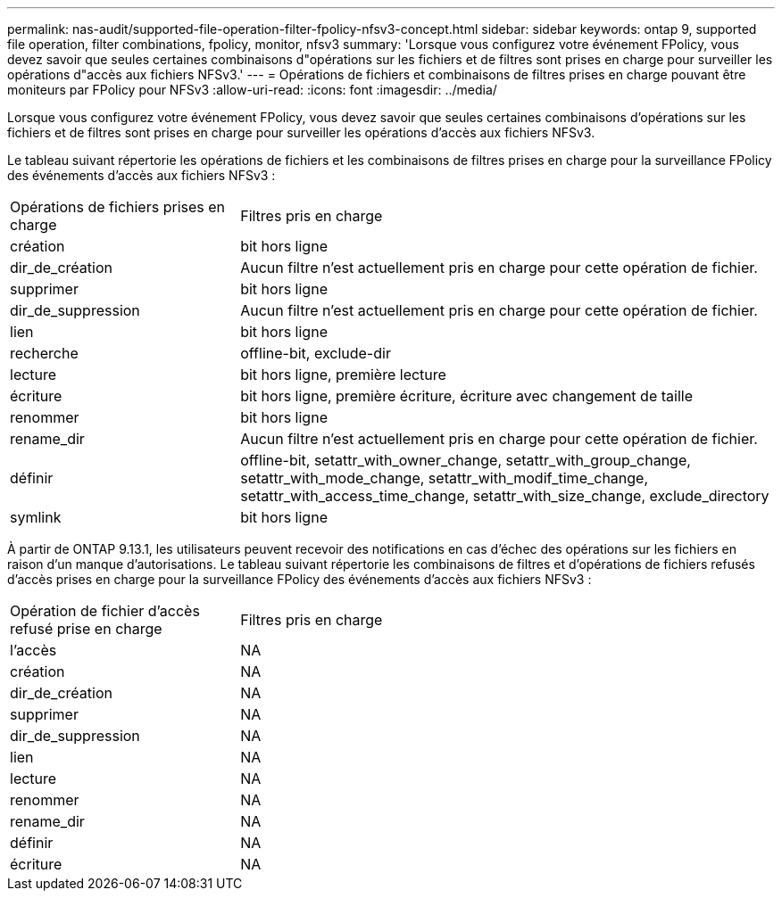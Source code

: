 ---
permalink: nas-audit/supported-file-operation-filter-fpolicy-nfsv3-concept.html 
sidebar: sidebar 
keywords: ontap 9, supported file operation, filter combinations, fpolicy, monitor, nfsv3 
summary: 'Lorsque vous configurez votre événement FPolicy, vous devez savoir que seules certaines combinaisons d"opérations sur les fichiers et de filtres sont prises en charge pour surveiller les opérations d"accès aux fichiers NFSv3.' 
---
= Opérations de fichiers et combinaisons de filtres prises en charge pouvant être moniteurs par FPolicy pour NFSv3
:allow-uri-read: 
:icons: font
:imagesdir: ../media/


[role="lead"]
Lorsque vous configurez votre événement FPolicy, vous devez savoir que seules certaines combinaisons d'opérations sur les fichiers et de filtres sont prises en charge pour surveiller les opérations d'accès aux fichiers NFSv3.

Le tableau suivant répertorie les opérations de fichiers et les combinaisons de filtres prises en charge pour la surveillance FPolicy des événements d'accès aux fichiers NFSv3 :

[cols="30,70"]
|===


| Opérations de fichiers prises en charge | Filtres pris en charge 


 a| 
création
 a| 
bit hors ligne



 a| 
dir_de_création
 a| 
Aucun filtre n'est actuellement pris en charge pour cette opération de fichier.



 a| 
supprimer
 a| 
bit hors ligne



 a| 
dir_de_suppression
 a| 
Aucun filtre n'est actuellement pris en charge pour cette opération de fichier.



 a| 
lien
 a| 
bit hors ligne



 a| 
recherche
 a| 
offline-bit, exclude-dir



 a| 
lecture
 a| 
bit hors ligne, première lecture



 a| 
écriture
 a| 
bit hors ligne, première écriture, écriture avec changement de taille



 a| 
renommer
 a| 
bit hors ligne



 a| 
rename_dir
 a| 
Aucun filtre n'est actuellement pris en charge pour cette opération de fichier.



 a| 
définir
 a| 
offline-bit, setattr_with_owner_change, setattr_with_group_change, setattr_with_mode_change, setattr_with_modif_time_change, setattr_with_access_time_change, setattr_with_size_change, exclude_directory



 a| 
symlink
 a| 
bit hors ligne

|===
À partir de ONTAP 9.13.1, les utilisateurs peuvent recevoir des notifications en cas d'échec des opérations sur les fichiers en raison d'un manque d'autorisations. Le tableau suivant répertorie les combinaisons de filtres et d'opérations de fichiers refusés d'accès prises en charge pour la surveillance FPolicy des événements d'accès aux fichiers NFSv3 :

[cols="30,70"]
|===


| Opération de fichier d'accès refusé prise en charge | Filtres pris en charge 


 a| 
l'accès
 a| 
NA



 a| 
création
 a| 
NA



 a| 
dir_de_création
 a| 
NA



 a| 
supprimer
 a| 
NA



 a| 
dir_de_suppression
 a| 
NA



 a| 
lien
 a| 
NA



 a| 
lecture
 a| 
NA



 a| 
renommer
 a| 
NA



 a| 
rename_dir
 a| 
NA



 a| 
définir
 a| 
NA



 a| 
écriture
 a| 
NA

|===